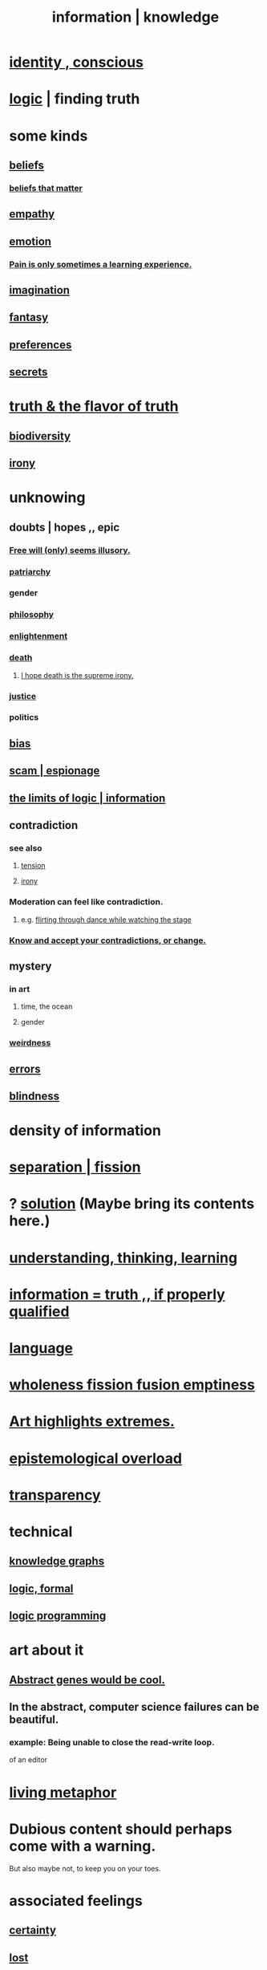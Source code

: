 :PROPERTIES:
:ID:       e2b7487d-7cdd-4a8d-b9ce-26f941ae05ec
:ROAM_ALIASES: information knowledge
:END:
#+title: information | knowledge
* [[id:880c2596-e4da-486d-863d-6daff64ca89c][identity , conscious]]
* [[id:5d06a355-657f-44c4-84be-cae4ed93a28a][logic]] | finding truth
* some kinds
** [[id:2549e02a-fb43-484c-9d92-27b094a5e67c][beliefs]]
*** [[id:7ab90926-6a0b-48e8-9e2c-7e9c9682d9a4][beliefs that matter]]
** [[id:e31ef49a-1cc3-417f-b1db-3d9f5c258abd][empathy]]
** [[id:50132c61-a3f9-4e28-bdbd-e2d0e6f35f28][emotion]]
*** [[id:636d3275-7997-4503-9769-37cdb51722e2][Pain is only sometimes a learning experience.]]
** [[id:cc3843e9-5283-4a1e-b6ba-e58ec5026dbd][imagination]]
** [[id:2ef9af0e-4244-4d92-b141-c0aea60f7d9a][fantasy]]
** [[id:f995e767-4eef-4f80-90b5-3af572f39622][preferences]]
** [[id:12fda009-a653-4cb3-a201-544d69190de6][secrets]]
* [[id:bc43658e-65f6-4038-99bc-3278efa7cac2][truth & the flavor of truth]]
** [[id:e66faca5-8154-4852-9fe1-22c7815fdb6f][biodiversity]]
** [[id:e8594ff4-8ca0-44ea-a349-f16163c376a7][irony]]
* unknowing
** doubts | hopes ,, epic
*** [[id:6b340387-efbd-4959-a785-5ac196310c62][Free will (only) seems illusory.]]
*** [[id:ba15c32b-c09d-4943-8f0a-c853a67c81f3][patriarchy]]
*** gender
*** [[id:fe424d05-686c-4c3e-9609-b913cf329024][philosophy]]
*** [[id:abb4ed18-7bcb-4865-93a1-2591ceb0c8ea][enlightenment]]
*** [[id:c73ee824-eb2b-43f4-8ead-32d9d62ddc75][death]]
**** [[id:9bc3df29-2c80-4743-a0d0-98b5ff1f6b16][I hope death is the supreme irony.]]
*** [[id:0a6dcf44-6c2c-432a-90a7-babfbb3e0b7d][justice]]
*** politics
** [[id:27e8eac8-c5aa-464b-b34e-44589338931b][bias]]
** [[id:5954f6bc-e0cb-4084-96f8-935d6edf1913][scam | espionage]]
** [[id:c893937e-bca4-4a77-aa6c-ad481bf1d042][the limits of logic | information]]
** contradiction
   :PROPERTIES:
   :ID:       7abaf6b7-7c59-4744-bddb-8a3bdfb11d8d
   :END:
*** see also
**** [[id:158fbd89-4564-4cf2-a997-ff9fa1ce7987][tension]]
**** [[id:e8594ff4-8ca0-44ea-a349-f16163c376a7][irony]]
*** Moderation can feel like contradiction.
    :PROPERTIES:
    :ID:       c091416d-a789-46d4-bb10-f64c2156a469
    :END:
**** e.g. [[id:bb1e7ff9-7b57-4ab2-976c-a3ef4ad41ba1][flirting through dance while watching the stage]]
*** [[id:3fc56ebe-6405-476b-8270-7449ed75a413][Know and accept your contradictions, or change.]]
** mystery
   :PROPERTIES:
   :ID:       e428428f-c7cf-406e-b4ef-fa3ff5b17d5a
   :END:
*** in art
**** time, the ocean
**** gender
*** [[id:4017c25d-ec4d-4f41-aaed-e3be02dba620][weirdness]]
** [[id:d012e5a4-c33c-496f-841f-a0db90d8c1e6][errors]]
** [[id:3a21903e-c17b-491d-a093-b49b5a38794d][blindness]]
* density of information
  :PROPERTIES:
  :ID:       5d18cfd8-a35f-475d-aa33-83ad8b2b1ec7
  :END:
* [[id:24fcf76a-fafa-4cb2-8312-43719f7aa207][separation | fission]]
* ? [[id:b7ff0805-4a7d-4f56-85ab-78dcdf88e8f8][solution]] (Maybe bring its contents here.)
* [[id:79287a5a-dd30-4de7-bce9-3d02fc6c858a][understanding, thinking, learning]]
* [[id:49a03bb3-7d57-4e38-89a5-93074d8fd152][information = truth ,, if properly qualified]]
* [[id:c543ecbc-9af5-4a9f-a7b2-fce74104c5cc][language]]
* [[id:8bf642b8-c720-475d-9972-ff7d5553ff10][wholeness fission fusion emptiness]]
* [[id:461ac824-69d6-4b73-bbe8-ee3e41bdc915][Art highlights extremes.]]
* [[id:d4df3ea1-f333-4dd8-a208-907d176dbadb][epistemological overload]]
* [[id:bda3d113-8968-4cbf-aedb-775df4b5e713][transparency]]
* technical
** [[id:2ffe190d-718d-4f71-af97-5214ef091045][knowledge graphs]]
** [[id:299fd87e-de56-4671-b51f-e3554ba7dd95][logic, formal]]
** [[id:e96d2789-d51c-4960-9b51-e9c1e5eed304][logic programming]]
* art about it
** [[id:a6a2d6e5-0559-46cc-accc-aac52efcb918][Abstract genes would be cool.]]
** In the abstract, computer science failures can be beautiful.
   :PROPERTIES:
   :ID:       1406b2b1-a640-4d59-be69-a06a401e3f95
   :END:
*** example: Being unable to close the read-write loop.
    of an editor
* [[id:b42295fe-fa45-4285-836c-a9af2dd064cd][living metaphor]]
* Dubious content should perhaps come with a warning.
  But also maybe not, to keep you on your toes.
* associated feelings
** [[id:3a21903e-c17b-491d-a093-b49b5a38794d][certainty]]
** [[id:dc735cdb-6166-4f57-b7aa-b537b1ecb98f][lost]]
** [[id:06e57867-5a5f-462b-b963-56ffa719c9b8][surprise]]
** [[id:e8594ff4-8ca0-44ea-a349-f16163c376a7][irony]]

